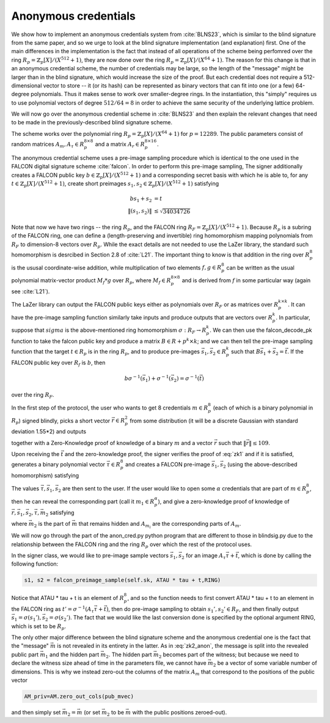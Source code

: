 Anonymous credentials
=====================

We show how to implement an anonymous credentials system from :cite:`BLNS23`, which is similar to the blind
signature from the same paper, and so we urge to look at the blind signature implementation (and explanation) first.
One of the main differences in the implementation is the fact that instead of all operations of the scheme
being perfomred over the ring :math:`R_p=\mathbb{Z}_p[X]/(X^{512}+1)`, they are now 
done over the ring :math:`R_p=\mathbb{Z}_p[X]/(X^{64}+1)`. The reason for this change is that in an anonymous
credential scheme, the number of credentials may be large, so the length of the "message" might be larger than
in the blind signature, which would increase the size of the proof. But each credential does not require a 
512-dimensional vector to store -- it (or its hash) can be represented as binary vectors that can fit into one (or a few) 
64-degree polynomials. Thus it makes sense to work over smaller-degree rings. In the instantiation, this "simply" requires
us to use polynomial vectors of degree :math:`512/64=8` in order to achieve the same security of the underlying
lattice problem.

We will now go over the anonymous credential scheme in :cite:`BLNS23` and then explain the relevant changes that 
need to be made in the previously-described blind signature scheme.

The scheme works over the polynomial ring :math:`R_p=\mathbb{Z}_p[X]/(X^{64}+1)` for :math:`p=12289`. 
The public parameters consist of random matrices :math:`A_m,A_\tau\in R_p^{8\times 8}` and a 
matrix :math:`A_r\in R_p^{8\times 16}`.

The anonymous credential scheme uses a pre-image sampling procedure which is identical to the one
used in the FALCON digital signature scheme :cite:`falcon`. In order to perform this
pre-image sampling,  The signer additionally creates a FALCON public key :math:`b\in \mathbb{Z}_p[X]/(X^{512}+1)` and a corresponding secret basis 
with which he is able to, for any :math:`t\in \mathbb{Z}_p[X]/(X^{512}+1)`, create short preimages :math:`s_1,s_2\in \mathbb{Z}_p[X]/(X^{512}+1)`
satisfying 

.. math::
    bs_1+s_2 &= t\\
    \|(s_1,s_2)\| &\leq\sqrt{34034726}

Note that now we have two rings -- the ring :math:`R_p`, and the FALCON ring :math:`R_F=\mathbb{Z}_p[X]/(X^{512}+1)`. 
Because :math:`R_p` is a subring of the FALCON ring, one can define a (length-preserving and invertible) ring homomorphism mapping
polynomials from :math:`R_F` to dimension-8 vectors over :math:`R_p`. While the exact details 
are not needed to use the LaZer library, the standard such homomorphism is desrcibed in Section 2.8 of :cite:`L21`.
The important thing to know is that addition in the ring over :math:`R_p^8` is the ususal coordinate-wise addition,
while multiplication of two elements :math:`f,g\in R_p^8` can be written as the usual polynomial 
matrix-vector product :math:`M_f*g` over :math:`R_p`, where :math:`M_f\in R_p^{8\times 8}` and is derived from :math:`f`
in some particular way (again see :cite:`L21`).  

The LaZer library can output the FALCON public keys either as polynomials over :math:`R_F` or 
as matrices over :math:`R_p^{k\times k}`. It can have the pre-image sampling function similarly take inputs and produce
outputs that are vectors over :math:`R_p^k`.  In particular, suppose that :math:`sigma` is the above-mentioned ring
homomorphism :math:`\sigma: R_F \rightarrow R_p^k`.  We can then use the falcon_decode_pk function to take 
the falcon public key and produce a matrix :math:`B\in R+p^k\times k`; and we can then tell the pre-image sampling function that the target
:math:`t\in R_p` is in the ring :math:`R_p`, and to produce pre-images :math:`\vec s_1,\vec s_2\in R_p^k` such that 
:math:`B\vec s_1+\vec s_2=\vec t`. If the FALCON public key over :math:`R_f` is :math:`b`, then 

.. math::
    b\sigma^{-1}(\vec s_1)+\sigma^{-1}(\vec s_2) = \sigma^{-1}(\vec t)

over the ring :math:`R_F`. 

In the first step of the protocol, the user who wants to get 8 credentials :math:`m\in R_p^{8}` 
(each of which is a binary polynomial in :math:`R_p`) signed blindly, picks a short vector :math:`\vec r\in R_p^2` from
some distribution (it will be a discrete Gaussian with standard deviation 1.55*2) and outputs 

.. math::
    \vec t=A_r\cdot \vec r + A_m \vec m
    :label: zk1_anon

together with a Zero-Knowledge proof of knowledge of a binary :math:`m` and a vector :math:`\vec r` such that 
:math:`\|\vec r\|\leq 109`.

Upon receiving the :math:`\vec t` and the zero-knowledge proof, the signer verifies the proof of :eq:`zk1` and if
it is satisfied, generates a binary polynomial vector :math:`\vec \tau\in R_p^8` and creates a FALCON pre-image 
:math:`\vec s_1,\vec s_2` (using the above-described homomorphism) satisfying 

.. math::
    B\vec s_1+\vec s_2=\vec t+A_\tau \vec \tau. 
    :label: sigout_anon

The values :math:`\vec \tau,\vec s_1,\vec s_2` are then sent to the user.
If the user would like to open some :math:`\alpha` credentials that are part of :math:`m\in R_p^8`, then he can reveal 
the corresponding part (call it :math:`m_1\in R_p^\alpha`), and 
give a zero-knowledge proof of knowledge of
:math:`\vec r,\vec s_1,\vec s_2,\vec \tau,\vec m_2` satisfying

.. math::
    B\vec s_1+\vec s_2 &= A_r\cdot \vec r + A_{m_1} \vec m_1 + A_{m_2} \vec m_2+ A_\tau \vec \tau\\
    \|(\vec s_1,\vec s_2)\| &\leq\sqrt{34034726}\\
    \|\vec r\| &\leq 109\\
    \vec \tau &\in\{0,1\}^{512}
    :label: zk2_anon

where :math:`\vec m_2` is the part of :math:`\vec m` that remains hidden and :math:`A_{m_i}` are the corresponding 
parts of :math:`A_m`.

We will now go through the part of the anon_cred.py python program that are different to those in blindsig.py
due to the relationship between the FALCON ring and the ring :math:`R_p` over which the rest of the protocol uses.

In the signer class, we would like to pre-image sample vectors :math:`\vec s_1,\vec s_2` for an image 
:math:`A_\tau\vec \tau +\vec t`, which is done by calling 
the following function:

.. code-block:: python

    s1, s2 = falcon_preimage_sample(self.sk, ATAU * tau + t,RING)

Notice that ATAU * tau + t is an element of :math:`R_p^8`, and so the function needs to first 
convert ATAU * tau + t to an element in the FALCON ring as :math:`t'=\sigma^{-1}(A_\tau\vec \tau+\vec t)`, then 
do pre-image sampling to obtain :math:`s_1',s_2'\in R_F`, and then finally output 
:math:`\vec s_1 = \sigma(s_1'),\vec s_2=\sigma(s_2')`. The fact that we would like the last conversion done is 
specified by the optional argument RING, which is set to be :math:`R_p`.

The only other major difference between the blind signature scheme and the anonymous credential one is the 
fact that the "message" :math:`\vec m` is not revealed in its entirety in the latter. As in :eq:`zk2_anon`, the message
is split into the revealed public part :math:`\vec m_1` and the hidden part :math:`\vec m_2`.  The hidden part :math:`\vec m_2`
becomes part of the witness; but because we need to declare the witness size ahead of time in the parameters file,
we cannot have :math:`\vec m_2` be a vector of some variable number of dimensions. This is why we instead zero-out the
columns of the matrix :math:`A_m` that correspond to the positions of the public vector 

.. code-block:: python

    AM_priv=AM.zero_out_cols(pub_mvec)

and then simply set :math:`\vec m_2=\vec m` (or set  :math:`\vec m_2` to be :math:`\vec m` with the public positions zeroed-out).



